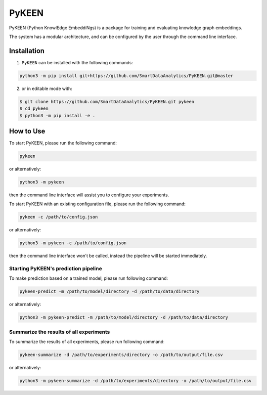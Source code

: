 PyKEEN |build| |coverage| |docs| |zenodo|
=========================================

PyKEEN (Python KnowlEdge EmbeddiNgs) is a package for training and evaluating knowledge graph embeddings.

The system has a modular architecture, and can be configured by the user through the command line interface.

Installation |pypi_version| |python_versions| |pypi_license|
------------------------------------------------------------
1. ``PyKEEN`` can be installed with the following commands:

.. code-block:: sh

    python3 -m pip install git+https://github.com/SmartDataAnalytics/PyKEEN.git@master

2. or in editable mode with:

.. code-block:: sh

    $ git clone https://github.com/SmartDataAnalytics/PyKEEN.git pykeen
    $ cd pykeen
    $ python3 -m pip install -e .

How to Use
----------
To start PyKEEN, please run the following command:

.. code-block:: sh

    pykeen

or alternatively:

.. code-block:: python

    python3 -m pykeen

then the command line interface will assist you to configure your experiments.

To start PyKEEN with an existing configuration file, please run the following command:

.. code-block:: sh

    pykeen -c /path/to/config.json

or alternatively:

.. code-block:: python

    python3 -m pykeen -c /path/to/config.json

then the command line interface won't be called, instead the pipeline will be started immediately.

Starting PyKEEN's prediction pipeline
**************************************
To make prediction based on a trained model, please run following command:

.. code-block:: sh

    pykeen-predict -m /path/to/model/directory -d /path/to/data/directory

or alternatively:

.. code-block:: python

    python3 -m pykeen-predict -m /path/to/model/directory -d /path/to/data/directory

Summarize the results of all experiments
****************************************
To summarize the results of all experiments, please run following command:

.. code-block:: sh

    pykeen-summarize -d /path/to/experiments/directory -o /path/to/output/file.csv

or alternatively:

.. code-block:: python

    python3 -m pykeen-summarize -d /path/to/experiments/directory -o /path/to/output/file.csv

.. |build| image:: https://travis-ci.org/SmartDataAnalytics/PyKEEN.svg?branch=master
    :target: https://travis-ci.org/SmartDataAnalytics/PyKEEN

.. |zenodo| image:: https://zenodo.org/badge/136345023.svg
   :target: https://zenodo.org/badge/latestdoi/136345023

.. |docs| image:: http://readthedocs.org/projects/pykeen/badge/?version=latest
    :target: https://pykeen.readthedocs.io/en/latest/
    :alt: Documentation Status
.. |python_versions| image:: https://img.shields.io/pypi/pyversions/pykeen.svg
    :alt: Stable Supported Python Versions
.. |pypi_version| image:: https://img.shields.io/pypi/v/pykeen.svg
    :alt: Current version on PyPI
.. |pypi_license| image:: https://img.shields.io/pypi/l/pykeen.svg
    :alt: MIT License
.. |coverage| image:: https://codecov.io/gh/SmartDataAnalytics/PyKEEN/branch/master/graphs/badge.svg
    :target: https://codecov.io/gh/SmartDataAnalytics/PyKEEN
    :alt: Coverage Status
